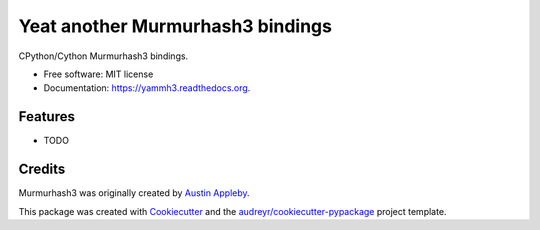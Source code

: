 =================================
Yeat another Murmurhash3 bindings
=================================

.. image:: https://img.shields.io/pypi/v/yammh3.svg
        :target: https://pypi.python.org/pypi/yammh3

.. image:: https://img.shields.io/travis/rolando/yammh3.svg
        :target: https://travis-ci.org/rolando/yammh3

.. image:: https://readthedocs.org/projects/yammh3/badge/?version=latest
        :target: https://readthedocs.org/projects/yammh3/?badge=latest
        :alt: Documentation Status


CPython/Cython Murmurhash3 bindings.

* Free software: MIT license
* Documentation: https://yammh3.readthedocs.org.

Features
--------

* TODO

Credits
---------

Murmurhash3 was originally created by `Austin Appleby`_.

This package was created with Cookiecutter_ and the `audreyr/cookiecutter-pypackage`_ project template.

.. _Cookiecutter: https://github.com/audreyr/cookiecutter
.. _`audreyr/cookiecutter-pypackage`: https://github.com/audreyr/cookiecutter-pypackage
.. _`Austin Appleby`: https://github.com/aappleby/smhasher
